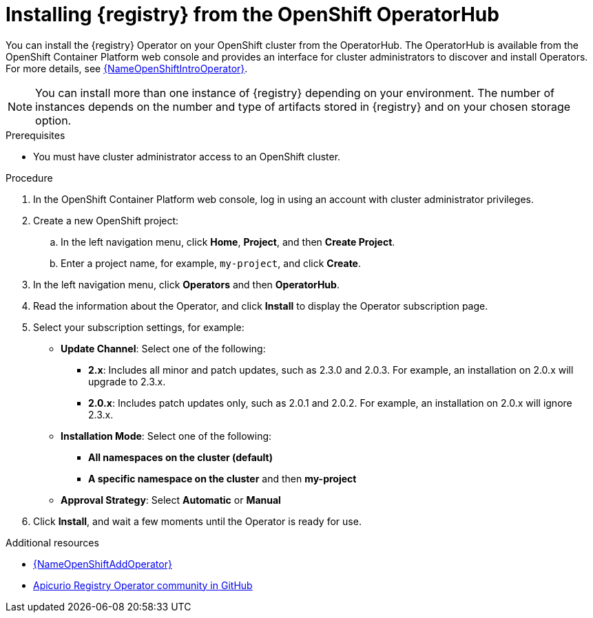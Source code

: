 // Metadata created by nebel
//
// ParentAssemblies: assemblies/getting-started/as_installing-the-registry.adoc

[id="installing-registry-operatorhub_{context}"]
= Installing {registry} from the OpenShift OperatorHub
// Start the title of a procedure module with a verb, such as Creating or Create. See also _Wording of headings_ in _The IBM Style Guide_.

[role="_abstract"]
You can install the {registry} Operator on your OpenShift cluster from the OperatorHub. The OperatorHub is available from the OpenShift Container Platform web console and provides an interface for cluster administrators to discover and install Operators. For more details, see link:{LinkOpenShiftIntroOperator}[{NameOpenShiftIntroOperator}].

NOTE: You can install more than one instance of {registry} depending on your environment. The number of instances depends on the number and type of artifacts stored in {registry} and on your chosen storage option.


.Prerequisites

* You must have cluster administrator access to an OpenShift cluster.

.Procedure

. In the OpenShift Container Platform web console, log in using an account with cluster administrator privileges.

. Create a new OpenShift project:

.. In the left navigation menu, click *Home*, *Project*, and then *Create Project*.
.. Enter a project name, for example, `my-project`, and click *Create*.

. In the left navigation menu, click *Operators* and then *OperatorHub*.
ifdef::apicurio-registry[]
. In the *Filter by keyword* text box, enter `registry` to find the *{registry} Operator*.
endif::[]
ifdef::rh-service-registry[]
. In the *Filter by keyword* text box, enter `registry` to find the *Red Hat Integration - Service Registry Operator*.
endif::[]
. Read the information about the Operator, and click *Install* to display the Operator subscription page.

. Select your subscription settings, for example:
** *Update Channel*: Select one of the following:
*** *2.x*: Includes all minor and patch updates, such as 2.3.0 and 2.0.3. For example, an installation on 2.0.x will upgrade to 2.3.x. 
*** *2.0.x*: Includes patch updates only, such as 2.0.1 and 2.0.2. For example, an installation on 2.0.x will ignore 2.3.x.
** *Installation Mode*: Select one of the following: 
*** *All namespaces on the cluster (default)*
*** *A specific namespace on the cluster*  and then *my-project*
** *Approval Strategy*: Select *Automatic* or *Manual*
. Click *Install*, and wait a few moments until the Operator is ready for use.

[role="_additional-resources"]
.Additional resources

* link:{LinkOpenShiftAddOperator}[{NameOpenShiftAddOperator}]
* link:https://github.com/Apicurio/apicurio-registry-operator[Apicurio Registry Operator community in GitHub]
